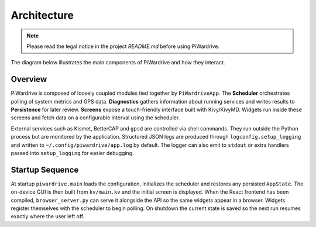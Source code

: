 Architecture
------------
.. note::
   Please read the legal notice in the project `README.md` before using PiWardrive.


The diagram below illustrates the main components of PiWardrive and how they
interact.

.. graphviz::

   digraph architecture {
       rankdir=LR;
       node [shape=box, style=rounded];

       App [label="PiWardriveApp\n(piwardrive.main)"];
       Scheduler [label="PollScheduler\n(piwardrive.scheduler)"];
       Diagnostics [label="Diagnostics\n(piwardrive.diagnostics)"];
       Persistence [label="Persistence\n(piwardrive.persistence)"];
       Config [label="Config\n(piwardrive.config)"];
       Widgets [label="Widgets\n(widgets/)"];
       Screens [label="Screens\npiwardrive.screens"];
       Utils [label="Utils\n(piwardrive.utils)"];
       Logging [label="Logging\n(piwardrive.logconfig)"];
       External [label="External Services\n(Kismet, BetterCAP,\nGPSd, systemd)"];

       App -> Scheduler;
       App -> Diagnostics;
       App -> Config;
       App -> Persistence;
       App -> Screens;
       Screens -> Widgets;
       Widgets -> Scheduler;
       Widgets -> Utils;
       Diagnostics -> Persistence;
       Scheduler -> Diagnostics;
       Utils -> External;
       App -> Logging;
   App -> External [style=dashed, label="control"];
   }

Overview
~~~~~~~~

PiWardrive is composed of loosely coupled modules tied together by
``PiWardriveApp``. The **Scheduler** orchestrates polling of system metrics and
GPS data. **Diagnostics** gathers information about running services and writes
results to **Persistence** for later review. **Screens** expose a touch-friendly
interface built with Kivy/KivyMD. Widgets run inside these screens and fetch
data on a configurable interval using the scheduler.

External services such as Kismet, BetterCAP and ``gpsd`` are controlled via
shell commands. They run outside the Python process but are monitored by the
application. Structured JSON logs are produced through
``logconfig.setup_logging`` and written to ``~/.config/piwardrive/app.log`` by
default. The logger can also emit to ``stdout`` or extra handlers passed into
``setup_logging`` for easier debugging.

Startup Sequence
~~~~~~~~~~~~~~~~

At startup ``piwardrive.main`` loads the configuration, initializes the scheduler and
restores any persisted ``AppState``. The on-device GUI is then built from
``kv/main.kv`` and the initial screen is displayed. When the React frontend has
been compiled, ``browser_server.py`` can serve it alongside the API so the same
widgets appear in a browser. Widgets register themselves with the scheduler to
begin polling. On shutdown the current state is saved so the next run resumes
exactly where the user left off.

